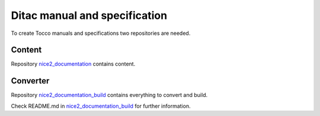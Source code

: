 Ditac manual and specification
==============================

To create Tocco manuals and specifications two repositories are needed.

Content
-------

Repository `nice2_documentation <https://git.tocco.ch/#/admin/projects/nice2_documentation>`_ contains content.

Converter
---------

Repository `nice2_documentation_build <https://git.tocco.ch/#/admin/projects/nice2_documentation_build>`_ contains everything to convert and build.

Check README.md in `nice2_documentation_build <https://git.tocco.ch/#/admin/projects/nice2_documentation_build>`_ for further information.
